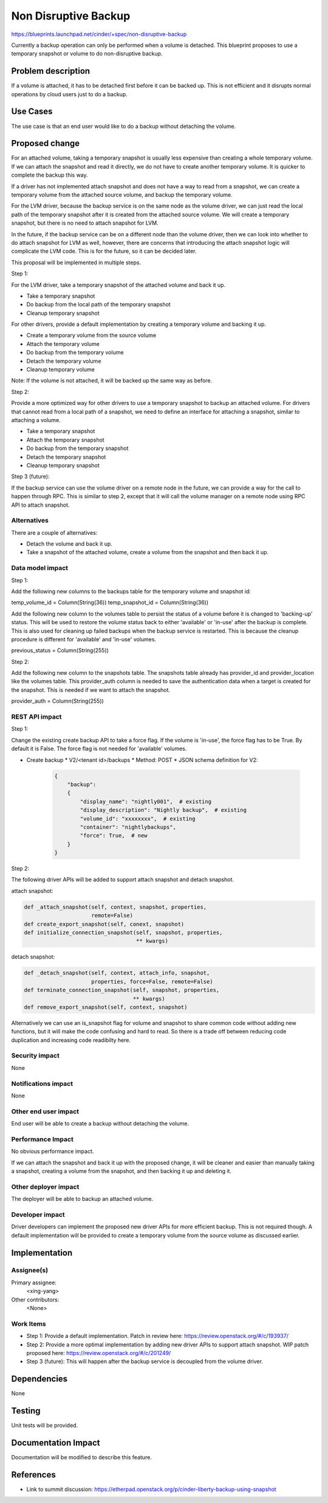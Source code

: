 ..
 This work is licensed under a Creative Commons Attribution 3.0 Unported
 License.

 http://creativecommons.org/licenses/by/3.0/legalcode

==========================================
Non Disruptive Backup
==========================================

https://blueprints.launchpad.net/cinder/+spec/non-disruptive-backup

Currently a backup operation can only be performed when a volume is
detached. This blueprint proposes to use a temporary snapshot or
volume to do non-disruptive backup.

Problem description
===================

If a volume is attached, it has to be detached first before it can
be backed up. This is not efficient and it disrupts normal operations
by cloud users just to do a backup.

Use Cases
=========

The use case is that an end user would like to do a backup without
detaching the volume.

Proposed change
===============

For an attached volume, taking a temporary snapshot is usually less
expensive than creating a whole temporary volume. If we can attach the
snapshot and read it directly, we do not have to create another
temporary volume. It is quicker to complete the backup this way.

If a driver has not implemented attach snapshot and does not have a way
to read from a snapshot, we can create a temporary volume from the
attached source volume, and backup the temporary volume.

For the LVM driver, because the backup service is on the same node as
the volume driver, we can just read the local path of the temporary
snapshot after it is created from the attached source volume. We will
create a temporary snapshot, but there is no need to attach snapshot
for LVM.

In the future, if the backup service can be on a different node than
the volume driver, then we can look into whether to do attach snapshot
for LVM as well, however, there are concerns that introducing the
attach snapshot logic will complicate the LVM code. This is for the
future, so it can be decided later.

This proposal will be implemented in multiple steps.

Step 1:

For the LVM driver, take a temporary snapshot of the attached volume
and back it up.

* Take a temporary snapshot
* Do backup from the local path of the temporary snapshot
* Cleanup temporary snapshot

For other drivers, provide a default implementation by creating a
temporary volume and backing it up.

* Create a temporary volume from the source volume
* Attach the temporary volume
* Do backup from the temporary volume
* Detach the temporary volume
* Cleanup temporary volume

Note: If the volume is not attached, it will be backed up the same
way as before.

Step 2:

Provide a more optimized way for other drivers to use a temporary
snapshot to backup an attached volume. For drivers that cannot read
from a local path of a snapshot, we need to define an interface for
attaching a snapshot, similar to attaching a volume.

* Take a temporary snapshot
* Attach the temporary snapshot
* Do backup from the temporary snapshot
* Detach the temporary snapshot
* Cleanup temporary snapshot

Step 3 (future):

If the backup service can use the volume driver on a remote node
in the future, we can provide a way for the call to happen through
RPC. This is similar to step 2, except that it will call the volume
manager on a remote node using RPC API to attach snapshot.

Alternatives
------------

There are a couple of alternatives:

* Detach the volume and back it up.

* Take a snapshot of the attached volume, create a volume from the
  snapshot and then back it up.

Data model impact
-----------------

Step 1:

Add the following new columns to the backups table for the temporary
volume and snapshot id:

temp_volume_id = Column(String(36))
temp_snapshot_id = Column(String(36))

Add the following new column to the volumes table to persist the
status of a volume before it is changed to 'backing-up' status.
This will be used to restore the volume status back to either
'available' or 'in-use' after the backup is complete. This is
also used for cleaning up failed backups when the backup service
is restarted. This is because the cleanup procedure is different
for 'available' and 'in-use' volumes.

previous_status = Column(String(255))

Step 2:

Add the following new column to the snapshots table. The snapshots
table already has provider_id and provider_location like the volumes
table. This provider_auth column is needed to save the authentication
data when a target is created for the snapshot. This is needed if we
want to attach the snapshot.

provider_auth = Column(String(255))

REST API impact
---------------

Step 1:

Change the existing create backup API to take a force flag.
If the volume is 'in-use', the force flag has to be True.
By default it is False. The force flag is not needed for
'available' volumes.

* Create backup
  * V2/<tenant id>/backups
  * Method: POST
  * JSON schema definition for V2:

    .. code-block:: python

        {
            "backup":
            {
                "display_name": "nightly001",  # existing
                "display_description": "Nightly backup",  # existing
                "volume_id": "xxxxxxxx",  # existing
                "container": "nightlybackups",
                "force": True,  # new
            }
        }

Step 2:

The following driver APIs will be added to support attach snapshot and
detach snapshot.

attach snapshot:

.. code-block:: python

 def _attach_snapshot(self, context, snapshot, properties,
                      remote=False)
 def create_export_snapshot(self, conext, snapshot)
 def initialize_connection_snapshot(self, snapshot, properties,
                                    ** kwargs)

detach snapshot:

.. code-block:: python

 def _detach_snapshot(self, context, attach_info, snapshot,
                      properties, force=False, remote=False)
 def terminate_connection_snapshot(self, snapshot, properties,
                                   ** kwargs)
 def remove_export_snapshot(self, context, snapshot)

Alternatively we can use an is_snapshot flag for volume and snapshot
to share common code without adding new functions, but it will make
the code confusing and hard to read. So there is a trade off between
reducing code duplication and increasing code readibilty here.

Security impact
---------------

None

Notifications impact
--------------------

None

Other end user impact
---------------------

End user will be able to create a backup without detaching the volume.

Performance Impact
------------------

No obvious performance impact.

If we can attach the snapshot and back it up with the proposed change,
it will be cleaner and easier than manually taking a snapshot, creating
a volume from the snapshot, and then backing it up and deleting it.

Other deployer impact
---------------------

The deployer will be able to backup an attached volume.

Developer impact
----------------

Driver developers can implement the proposed new driver APIs for
more efficient backup. This is not required though. A default
implementation will be provided to create a temporary volume from
the source volume as discussed earlier.


Implementation
==============

Assignee(s)
-----------

Primary assignee:
  <xing-yang>

Other contributors:
  <None>

Work Items
----------

* Step 1: Provide a default implementation.
  Patch in review here: https://review.openstack.org/#/c/193937/

* Step 2: Provide a more optimal implementation by adding new driver
  APIs to support attach snapshot.
  WIP patch proposed here: https://review.openstack.org/#/c/201249/

* Step 3 (future): This will happen after the backup service is
  decoupled from the volume driver.

Dependencies
============

None


Testing
=======

Unit tests will be provided.

Documentation Impact
====================

Documentation will be modified to describe this feature.

References
==========

* Link to summit discussion:
  https://etherpad.openstack.org/p/cinder-liberty-backup-using-snapshot
